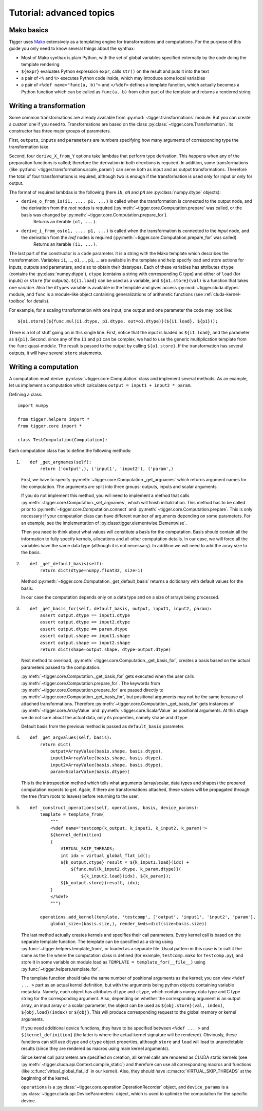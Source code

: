 *************************
Tutorial: advanced topics
*************************

Mako basics
===========

Tigger uses `Mako <http://makotemplates.org>`_ extensively as a templating engine for transformations and computations.
For the purpose of this guide you only need to know several things about the synthax:

* Most of Mako synthax is plain Python, with the set of global variables specified externally by the code doing the template rendering
* ``${expr}`` evaluates Python expression ``expr``, calls ``str()`` on the result and puts it into the text
* a pair of ``<%`` and ``%>`` executes Python code inside, which may introduce some local variables
* a pair of ``<%def name="func(a, b)">`` and ``</%def>`` defines a template function, which actually becomes a Python function which can be called as ``func(a, b)`` from other part of the template and returns a rendered string

.. _guide-writing-a-transformation:

Writing a transformation
========================

Some common transformations are already available from :py:mod:`~tigger.transformations` module.
But you can create a custom one if you need to.
Transformations are based on the class :py:class:`~tigger.core.Transformation`.
Its constructor has three major groups of parameters.

First, ``outputs``, ``inputs`` and ``parameters`` are numbers specifying how many arguments of corresponding type the transformation take.

Second, four ``derive_X_from_Y`` options take lambdas that perform type derivation.
This happens when any of the preparation functions is called; therefore the derivation in both directions is required.
In addition, some transformations (like :py:func:`~tigger.transformations.scale_param`) can serve both as input and as output transformations.
Therefore the total of four transformations is required, although two is enough if the transformation is used only for input or only for output.

The format of required lambdas is the following (here ``iN``, ``oN`` and ``pN`` are :py:class:`numpy.dtype` objects):

* ``derive_o_from_is(i1, ..., p1, ...)`` is called when the transformation is connected to the output node, and the derivation from the *root* nodes is required (:py:meth:`~tigger.core.Computation.prepare` was called, or the basis was changed by :py:meth:`~tigger.core.Computation.prepare_for`).
    Returns an iterable ``(o1, ...)``.
* ``derive_i_from_os(o1, ..., p1, ...)`` is called when the transformation is connected to the *input* node, and the derivation from the *leaf* nodes is required (:py:meth:`~tigger.core.Computation.prepare_for` was called).
    Returns an iterable ``(i1, ...)``.

The last part of the constructor is a ``code`` parameter.
It is a string with the Mako template which describes the transformation.
Variables ``i1``, ..., ``o1``, ..., ``p1``, ... are available in the template and help specify load and store actions for inputs, outputs and parameters, and also to obtain their datatypes.
Each of these variables has attributes ``dtype`` (contains the :py:class:`numpy.dtype`), ``ctype`` (contains a string with corresponding C type) and either of ``load`` (for inputs) or ``store`` (for outputs).
``${i1.load}`` can be used as a variable, and ``${o1.store}(val)`` is a function that takes one variable.
Also the ``dtypes`` variable is available in the template and gives access :py:mod:`~tigger.cluda.dtypes` module, and ``func`` is a module-like object containing generalizations of arithmetic functions (see :ref:`cluda-kernel-toolbox` for details).

For example, for a scaling transformation with one input, one output and one parameter the code may look like:

::

    ${o1.store}(${func.mul(i1.dtype, p1.dtype, out=o1.dtype)}(${i1.load}, ${p1}));

There is a lot of stuff going on in this single line.
First, notice that the input is loaded as ``${i1.load}``, and the parameter as ``${p1}``.
Second, since any of the ``i1`` and ``p1`` can be complex, we had to use the generic multiplication template from the ``func`` quasi-module.
The result is passed to the output by calling ``${o1.store}``.
If the transformation has several outputs, it will have several ``store`` statements.

.. _guide-writing-a-computation:

Writing a computation
=====================

A computation must derive :py:class:`~tigger.core.Computation` class and implement several methods.
As an example, let us implement a computation which calculates ``output = input1 + input2 * param``.

Defining a class:

::

    import numpy

    from tigger.helpers import *
    from tigger.core import *

    class TestComputation(Computation):

Each computation class has to define the following methods:

#.
    ::

        def _get_argnames(self):
            return ('output',), ('input1', 'input2'), ('param',)

    First, we have to specify :py:meth:`~tigger.core.Computation._get_argnames` which returns argument names for the computation.
    The arguments are split into three groups: outputs, inputs and scalar arguments.

    If you do not implement this method, you will need to implement a method that calls :py:meth:`~tigger.core.Computation._set_argnames`, which will finish initialization.
    This method has to be called prior to :py:meth:`~tigger.core.Computation.connect` and :py:meth:`~tigger.core.Computation.prepare`.
    This is only necessary if your computation class can have different number of arguments depending on some parameters.
    For an example, see the implementation of :py:class:tigger.elementwise.Elementwise`.

    Then you need to think about what values will constitute a basis for the computation.
    Basis should contain all the information to fully specify kernels, allocations and all other computation details.
    In our case, we will force all the variables have the same data type (although it is not necessary).
    In addition we will need to add the array size to the basis.

#.
    ::

        def _get_default_basis(self):
            return dict(dtype=numpy.float32, size=1)

    Method :py:meth:`~tigger.core.Computation._get_default_basis` returns a dcitionary with default values for the basis:

    In our case the computation depends only on a data type and on a size of arrays being processed.

#.
    ::

        def _get_basis_for(self, default_basis, output, input1, input2, param):
            assert output.dtype == input1.dtype
            assert output.dtype == input2.dtype
            assert output.dtype == param.dtype
            assert output.shape == input1.shape
            assert output.shape == input2.shape
            return dict(shape=output.shape, dtype=output.dtype)

    Next method to overload, :py:meth:`~tigger.core.Computation._get_basis_for`, creates a basis based on the actual parameters passed to the computation.

    :py:meth:`~tigger.core.Computation._get_basis_for` gets executed when the user calls :py:meth:`~tigger.core.Computation.prepare_for`.
    The keywords from :py:meth:`~tigger.core.Computation.prepare_for` are passed directly to :py:meth:`~tigger.core.Computation._get_basis_for`, but positional arguments may not be the same because of attached transformations.
    Therefore :py:meth:`~tigger.core.Computation._get_basis_for` gets instances of :py:meth:`~tigger.core.ArrayValue` and :py:meth:`~tigger.core.ScalarValue` as positional arguments.
    At this stage we do not care about the actual data, only its properties, namely ``shape`` and ``dtype``.

    Default basis from the previous method is passed as ``default_basis`` parameter.

#.

    ::

        def _get_argvalues(self, basis):
            return dict(
                output=ArrayValue(basis.shape, basis.dtype),
                input1=ArrayValue(basis.shape, basis.dtype),
                input2=ArrayValue(basis.shape, basis.dtype),
                param=ScalarValue(basis.dtype))

    This is the introspection method which tells what arguments (array/scalar, data types and shapes) the prepared computation expects to get.
    Again, if there are transformations attached, these values will be propagated through the tree (from roots to leaves) before returning to the user.

#.
    ::

        def _construct_operations(self, operations, basis, device_params):
            template = template_from(
                """
                <%def name='testcomp(k_output, k_input1, k_input2, k_param)'>
                ${kernel_definition}
                {
                    VIRTUAL_SKIP_THREADS;
                    int idx = virtual_global_flat_id();
                    ${k_output.ctype} result = ${k_input1.load}(idx) +
                        ${func.mul(k_input2.dtype, k_param.dtype)}(
                            ${k_input2.load}(idx), ${k_param});
                    ${k_output.store}(result, idx);
                }
                </%def>
                """)

            operations.add_kernel(template, 'testcomp', ['output', 'input1', 'input2', 'param'],
                global_size=(basis.size,), render_kwds=dict(size=basis.size))


    The last method actually creates kernels and specifies their call parameters.
    Every kernel call is based on the separate template function.
    The template can be specified as a string using :py:func:`~tigger.helpers.template_from`, or loaded as a separate file.
    Usual pattern in this case is to call it the same as the file where the computation class is defined (for example, ``testcomp.mako`` for ``testcomp.py``), and store it in some variable on module load as ``TEMPLATE = template_for(__file__)`` using :py:func:`~tigger.helpers.template_for`.

    The template function should take the same number of positional arguments as the kernel; you can view ``<%def ... >`` part as an actual kernel definition, but with the arguments being python objects containing variable metadata.
    Namely, each object has attributes ``dtype`` and ``ctype``, which contains numpy data type and C type string for the corresponding argument.
    Also, depending on whether the corresponding argument is an output array, an input array or a scalar parameter, the object can be used as ``${obj.store}(val, index)``, ``${obj.load}(index)`` or ``${obj}``.
    This will produce corresponding request to the global memory or kernel arguments.

    If you need additional device functions, they have to be specified between ``<%def ... >`` and ``${kernel_definition}`` (the latter is where the actual kernel signature will be rendered).
    Obviously, these functions can still use ``dtype`` and ``ctype`` object properties, although ``store`` and ``load`` will lead to unpredictable results (since they are rendered as macros using main kernel arguments).

    Since kernel call parameters are specified on creation, all kernel calls are rendered as CLUDA static kernels (see :py:meth:`~tigger.cluda.api.Context.compile_static`) and therefore can use all corresponding macros and functions (like :c:func:`virtual_global_flat_id` in our kernel).
    Also, they should have :c:macro:`VIRTUAL_SKIP_THREADS` at the beginning of the kernel.

    ``operations`` is a :py:class:`~tigger.core.operation.OperationRecorder` object, and ``device_params`` is a :py:class:`~tigger.cluda.api.DeviceParameters` object, which is used to optimize the computation for the specific device.

